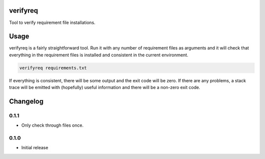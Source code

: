 verifyreq
=========

Tool to verify requirement file installations.


Usage
=====

verifyreq is a fairly straightforward tool. Run it with any number of
requirement files as arguments and it will check that everything in the
requirement files is installed and consistent in the current environment.

.. code:: bash

    verifyreq requirements.txt

If everything is consistent, there will be some output and the exit code
will be zero. If there are any problems, a stack trace will be emitted with
(hopefully) useful information and there will be a non-zero exit code.


Changelog
=========

0.1.1
-----

- Only check through files once.

0.1.0
-----

- Initial release
